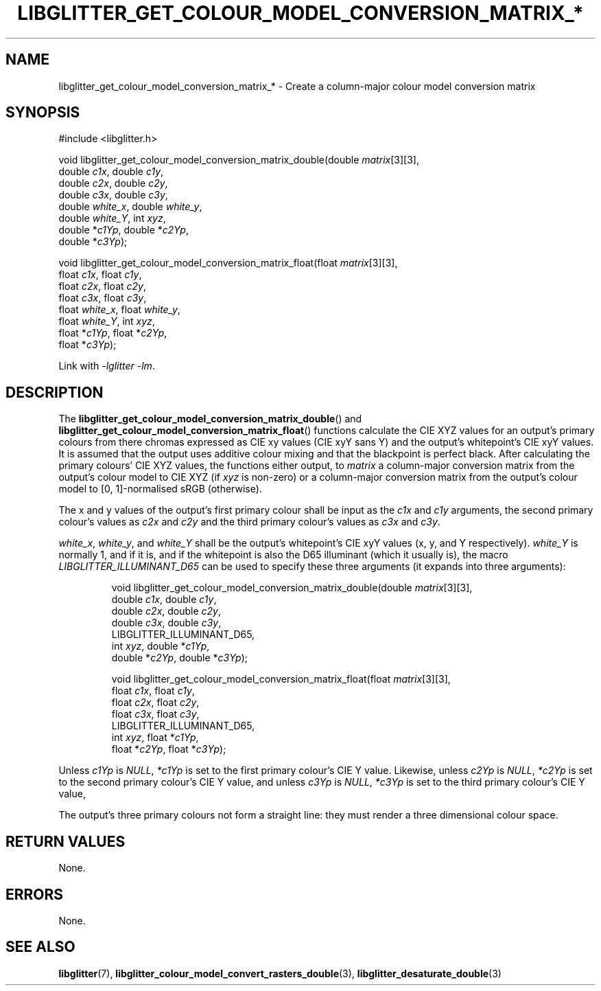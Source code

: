 .TH LIBGLITTER_GET_COLOUR_MODEL_CONVERSION_MATRIX_* 3 LIBGLITTER
.SH NAME
libglitter_get_colour_model_conversion_matrix_* - Create a column-major colour model conversion matrix
.SH SYNOPSIS
.LP
.nf
#include <libglitter.h>

void libglitter_get_colour_model_conversion_matrix_double(double \fImatrix\fP[3][3],
                                                          double \fIc1x\fP, double \fIc1y\fP,
                                                          double \fIc2x\fP, double \fIc2y\fP,
                                                          double \fIc3x\fP, double \fIc3y\fP,
                                                          double \fIwhite_x\fP, double \fIwhite_y\fP,
                                                          double \fIwhite_Y\fP, int \fIxyz\fP,
                                                          double *\fIc1Yp\fP, double *\fIc2Yp\fP,
                                                          double *\fIc3Yp\fP);

void libglitter_get_colour_model_conversion_matrix_float(float \fImatrix\fP[3][3],
                                                         float \fIc1x\fP, float \fIc1y\fP,
                                                         float \fIc2x\fP, float \fIc2y\fP,
                                                         float \fIc3x\fP, float \fIc3y\fP,
                                                         float \fIwhite_x\fP, float \fIwhite_y\fP,
                                                         float \fIwhite_Y\fP, int \fIxyz\fP,
                                                         float *\fIc1Yp\fP, float *\fIc2Yp\fP,
                                                         float *\fIc3Yp\fP);
.fi
.PP
Link with
.IR "-lglitter -lm" .
.SH DESCRIPTION
The
.BR libglitter_get_colour_model_conversion_matrix_double ()
and
.BR libglitter_get_colour_model_conversion_matrix_float ()
functions calculate the CIE XYZ values for an output's
primary colours from there chromas expressed as CIE xy
values (CIE xyY sans Y) and the output's whitepoint's
CIE xyY values. It is assumed that the output uses additive
colour mixing and that the blackpoint is perfect black.
After calculating the primary colours' CIE XYZ values,
the functions either output, to
.I matrix
a column-major conversion matrix from the output's colour
model to CIE XYZ (if
.I xyz
is non-zero) or a column-major conversion matrix from the
output's colour model to [0, 1]-normalised sRGB (otherwise).
.PP
The x and y values of the output's first primary colour
shall be input as the
.I c1x
and
.I c1y
arguments, the second primary colour's values as
.I c2x
and
.I c2y
and the third primary colour's values as
.I c3x
and
.IR c3y .
.PP
.IR white_x ,
.IR white_y ,
and
.IR white_Y
shall be the output's whitepoint's CIE xyY values
(x, y, and Y respectively).
.I white_Y
is normally 1, and if it is, and if the whitepoint is
also the D65 illuminant (which it usually is), the macro
.I LIBGLITTER_ILLUMINANT_D65
can be used to specify these three arguments (it expands
into three arguments):
.RS
.nf

void libglitter_get_colour_model_conversion_matrix_double(double \fImatrix\fP[3][3],
                                                          double \fIc1x\fP, double \fIc1y\fP,
                                                          double \fIc2x\fP, double \fIc2y\fP,
                                                          double \fIc3x\fP, double \fIc3y\fP,
                                                          LIBGLITTER_ILLUMINANT_D65,
                                                          int \fIxyz\fP, double *\fIc1Yp\fP,
                                                          double *\fIc2Yp\fP, double *\fIc3Yp\fP);

void libglitter_get_colour_model_conversion_matrix_float(float \fImatrix\fP[3][3],
                                                         float \fIc1x\fP, float \fIc1y\fP,
                                                         float \fIc2x\fP, float \fIc2y\fP,
                                                         float \fIc3x\fP, float \fIc3y\fP,
                                                         LIBGLITTER_ILLUMINANT_D65,
                                                         int \fIxyz\fP, float *\fIc1Yp\fP,
                                                         float *\fIc2Yp\fP, float *\fIc3Yp\fP);
.fi
.RE
.PP
Unless
.I c1Yp
is
.IR NULL ,
.I *c1Yp
is set to the first primary colour's CIE Y value.
Likewise, unless
.I c2Yp
is
.IR NULL ,
.I *c2Yp
is set to the second primary colour's CIE Y value,
and unless
.I c3Yp
is
.IR NULL ,
.I *c3Yp
is set to the third primary colour's CIE Y value,
.PP
The output's three primary colours not form a straight
line: they must render a three dimensional colour space.
.SH RETURN VALUES
None.
.SH ERRORS
None.
.SH SEE ALSO
.BR libglitter (7),
.BR libglitter_colour_model_convert_rasters_double (3),
.BR libglitter_desaturate_double (3)
